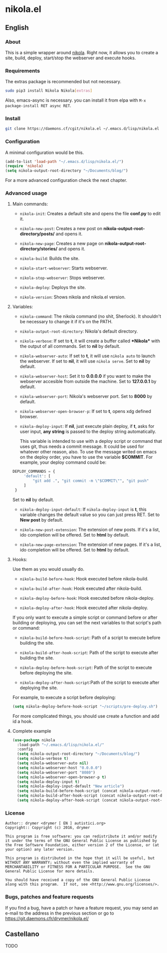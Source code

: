 #+startup:indent
* nikola.el
** English
*** About
This is a simple wrapper around [[http://getnikola.com][nikola]]. Right now, it allows you to create a site, build, deploy, start/stop the webserver and execute hooks.
*** Requirements
The extras package is recommended but not necessary.
#+BEGIN_SRC bash
sudo pip3 install Nikola Nikola[extras]
#+END_SRC
Also, emacs-async is necessary. you can install it from elpa with =M-x package-install RET async RET=.
*** Install
#+BEGIN_SRC bash
git clone https://daemons.cf/cgit/nikola.el ~/.emacs.d/lisp/nikola.el
#+END_SRC
*** Configuration
A minimal configuration would be this.

#+BEGIN_SRC emacs-lisp
(add-to-list 'load-path "~/.emacs.d/lisp/nikola.el/")
(require 'nikola)
(setq nikola-output-root-directory "~/Documents/blog/")
#+END_SRC

For a more advanced configuration check the next chapter.
*** Advanced usage
**** Main commands:
- =nikola-init=: Creates a default site and opens the file *conf.py* to edit it.

- =nikola-new-post=: Creates a new post on *nikola-output-root-directory/posts/* and opens it.

- =nikola-new-page=: Creates a new page on *nikola-output-root-directory/stories/* and opens it.

- =nikola-build=: Builds the site.

- =nikola-start-webserver=: Starts webserver.

- =nikola-stop-webserver=: Stops webserver.

- =nikola-deploy=: Deploys the site.

- =nikola-version=: Shows nikola and nikola.el version.

**** Variables:
- =nikola-command=: The nikola command (no shit, Sherlock). It shouldn't be necessary to change it if it's on the PATH.

- =nikola-output-root-directory=: Nikola's default directory.

- =nikola-verbose=: If set to *t*, it will create a buffer called *\ast{}Nikola\ast{}* with the output of all commands. Set to *nil* by default.

- =nikola-webserver-auto=: If set to *t*, it will use =nikola auto= to launch the webserver. If set to *nil*, it will use =nikola serve=. Set to *nil* by default.

- =nikola-webserver-host=: Set it to *0.0.0.0* if you want to make the webserver accesible from outside the machine. Set to *127.0.0.1* by default.

- =nikola-webserver-port=: Nikola's webserver port. Set to *8000* by default.

- =nikola-webserver-open-browser-p=: If set to *t*, opens xdg defined browser.

- =nikola-deploy-input=: If *nil*, just execute plain deploy, if *t*, asks for user input, *any string* is passed to the deploy string automatically.

  This variable is intended to use with a deploy script or command that uses git, thus needs a commit message. It could be used for whatever other reason, also. To use the message writed on emacs on the deploy order, you have to use the variable *$COMMIT*. For example, your deploy command could be:

#+BEGIN_SRC python
DEPLOY_COMMANDS = {
     'default': [
         "git add .", "git commit -m \"$COMMIT\"", "git push"
     ]
 }
#+END_SRC

  Set to *nil* by default.

- =nikola-deploy-input-default=: If =nikola-deploy-input= is *t*, this variable changes the default value so you can just press RET. Set to *New post* by default.

- =nikola-new-post-extension=: The extension of new posts. If it's a list, ido completion will be offered. Set to *html* by default.

- =nikola-new-page-extension=: The extension of new pages. If it's a list, ido completion will be offered. Set to *html* by default.

**** Hooks:
Use them as you would usually do.

- =nikola-build-before-hook=: Hook executed before nikola-build.

- =nikola-build-after-hook=: Hook executed after nikola-build.

- =nikola-deploy-before-hook=: Hook executed before nikola-deploy.

- =nikola-deploy-after-hook=: Hook executed after nikola-deploy.

If you only want to execute a simple script or command before or after building or deploying, you can set the next variables to that script's path or command:

- =nikola-build-before-hook-script=: Path of a script to execute before building the site.

- =nikola-build-after-hook-script=: Path of the script to execute after building the site.

- =nikola-deploy-before-hook-script=: Path of the script to execute before deploying the site.

- =nikola-deploy-after-hook-script=:Path of the script to execute after deploying the site.

For example, to execute a script before deploying:

#+BEGIN_SRC emacs-lisp
(setq nikola-deploy-before-hook-script "~/scripts/pre-deploy.sh")
#+END_SRC

For more complicated things, you should use create a function and add id a hook.
**** Complete example
#+BEGIN_SRC emacs-lisp
(use-package nikola
  :load-path "~/.emacs.d/lisp/nikola.el/"
  :config
  (setq nikola-output-root-directory "~/Documents/blog/")
  (setq nikola-verbose t)
  (setq nikola-webserver-auto nil)
  (setq nikola-webserver-host "0.0.0.0")
  (setq nikola-webserver-port "8080")
  (setq nikola-webserver-open-browser-p t)
  (setq nikola-deploy-input t)
  (setq nikola-deploy-input-default "New article")
  (setq nikola-build-before-hook-script (concat nikola-output-root-directory "scripts/pre-build.sh"))
  (setq nikola-build-after-hook-script (concat nikola-output-root-directory "scripts/post-build.sh"))
  (setq nikola-deploy-after-hook-script (concat nikola-output-root-directory "nikola iarchiver")))
#+END_SRC

*** License
#+BEGIN_SRC text
Author:: drymer <drymer [ EN ] autistici.org>
Copyright:: Copyright (c) 2016, drymer

This program is free software: you can redistribute it and/or modify
it under the terms of the GNU General Public License as published by
the Free Software Foundation, either version 2 of the License, or (at
your option) any later version.

This program is distributed in the hope that it will be useful, but
WITHOUT ANY WARRANTY; without even the implied warranty of
MERCHANTABILITY or FITNESS FOR A PARTICULAR PURPOSE.  See the GNU
General Public License for more details.

You should have received a copy of the GNU General Public License
along with this program.  If not, see <http://www.gnu.org/licenses/>.
#+END_SRC
*** Bugs, patches and feature requests
If you find a bug, have a patch or have a feature request, you may send an e-mail to the address in the previous section or go to [[https://git.daemons.cfr/drymer/nikola.el/][https://git.daemons.cfr/drymer/nikola.el/]]
** Castellano
TODO
